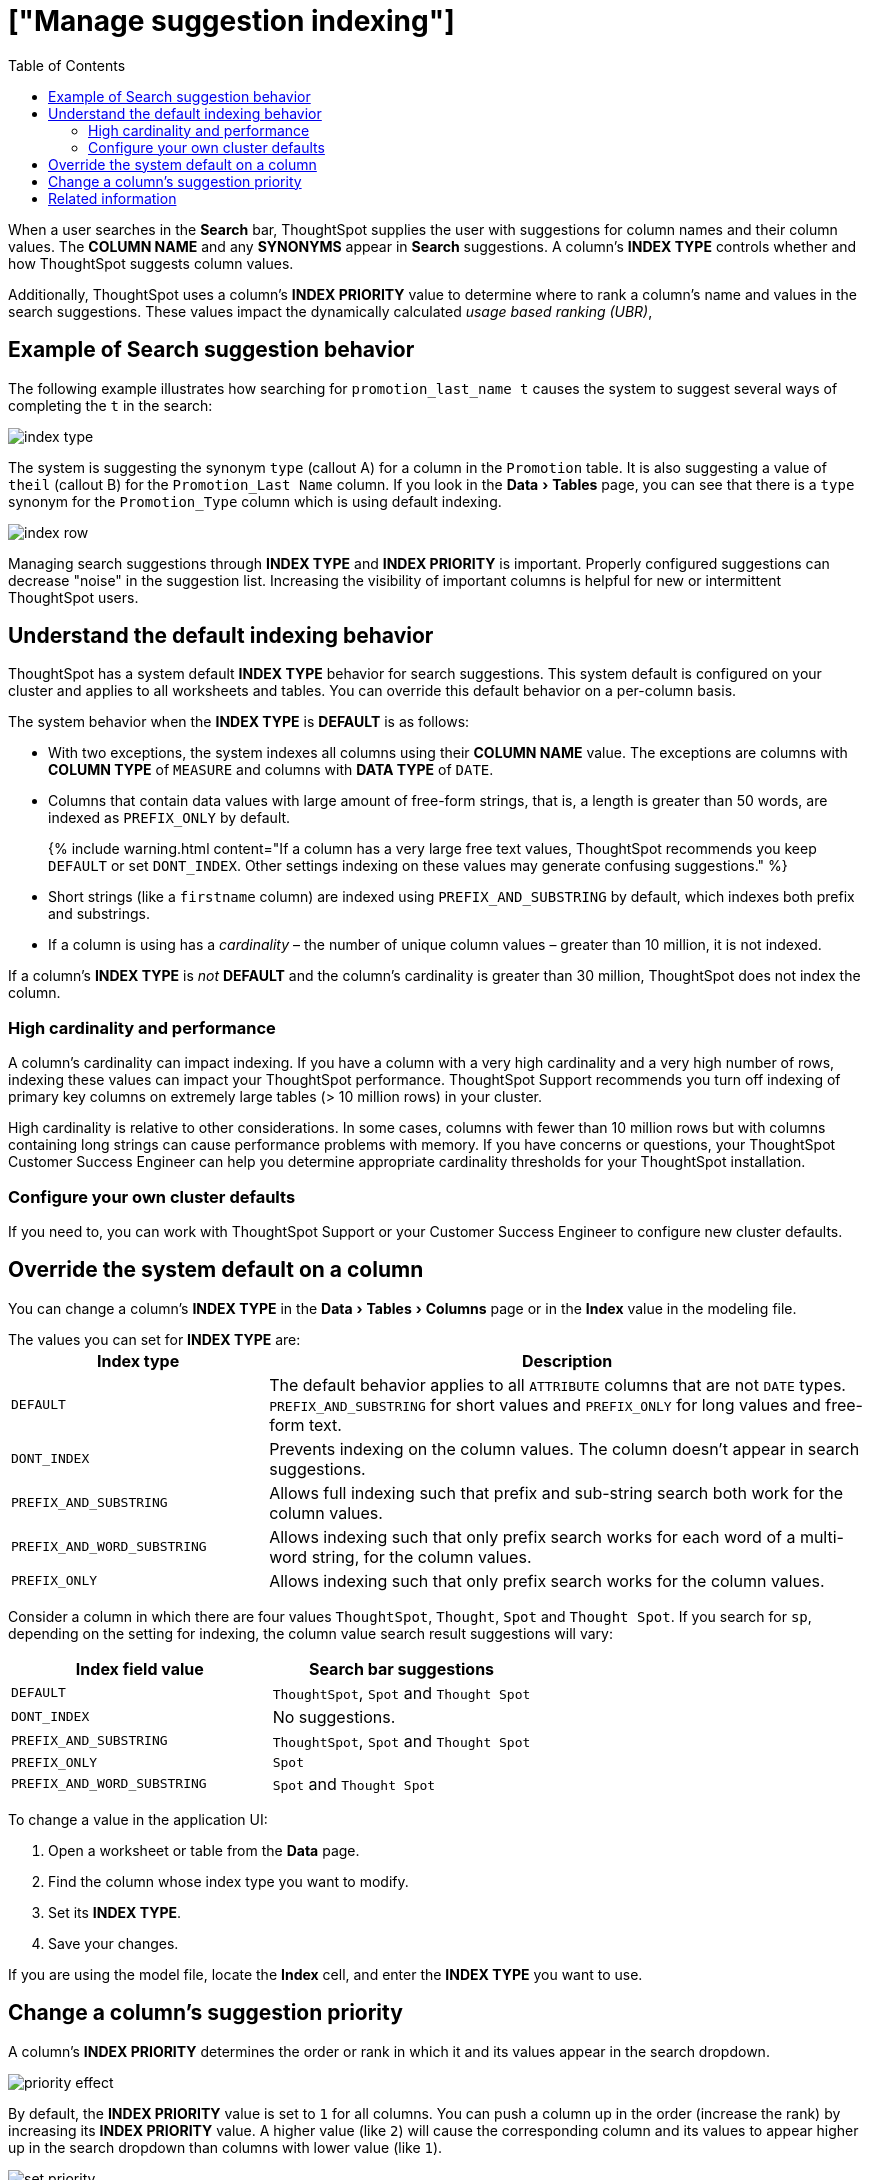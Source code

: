 = ["Manage suggestion indexing"]
:experimental:
:last_updated: tbd
:permalink: /:collection/:path.html
:sidebar: mydoc_sidebar
:summary: ThoughtSpot dynamically indexes Search bar suggestions for column names and values.
:toc: true

When a user searches in the *Search* bar, ThoughtSpot supplies the user with suggestions for column names and their column values.
The *COLUMN NAME* and any *SYNONYMS* appear in *Search* suggestions.
A column's *INDEX TYPE* controls whether and how ThoughtSpot suggests column values.

Additionally, ThoughtSpot uses a column's *INDEX PRIORITY* value to determine where to rank a column's name and values in the search suggestions.
These values impact the dynamically calculated _usage based ranking (UBR)_,

== Example of Search suggestion behavior

The following example illustrates how searching for `promotion_last_name t` causes the system to suggest several ways of completing the `t` in the search:

image::index-type.png[]

The system is suggesting the synonym `type` (callout A) for a column in the `Promotion` table.
It is also suggesting a value of `theil` (callout B) for the `Promotion_Last Name` column.
If you look in the menu:Data[Tables] page, you can see that there is a `type` synonym for the `Promotion_Type` column which is using default indexing.

image::index-row.png[]

Managing search suggestions through *INDEX TYPE* and *INDEX PRIORITY* is important.
Properly configured suggestions can decrease "noise" in the suggestion list.
Increasing the visibility of important columns is helpful for new or intermittent ThoughtSpot users.

== Understand the default indexing behavior

ThoughtSpot has a system default *INDEX TYPE* behavior for search suggestions.
This system default is configured on your cluster and applies to all worksheets and tables.
You can override this default behavior on a per-column basis.

The system behavior when the *INDEX TYPE* is *DEFAULT* is as follows:

* With two exceptions, the system indexes all columns using their *COLUMN NAME* value.
The exceptions are columns with *COLUMN TYPE* of `MEASURE` and columns with *DATA TYPE* of `DATE`.
* Columns that contain data values with large amount of free-form strings, that is, a length is greater than 50 words, are indexed as `PREFIX_ONLY` by default.
+
{% include warning.html content="If a column has a very large free text values, ThoughtSpot recommends you keep `DEFAULT` or set `DONT_INDEX`.
Other settings indexing on these values may generate confusing suggestions." %}

* Short strings (like a `firstname` column) are indexed using `PREFIX_AND_SUBSTRING` by default, which indexes both prefix and substrings.
* If a column is using has a _cardinality_ &ndash;
the number of unique column values &ndash;
greater than 10 million, it is not indexed.

If a column's *INDEX TYPE* is _not_ *DEFAULT* and the column's cardinality is greater than 30 million, ThoughtSpot does not index the column.

=== High cardinality and performance

A column's cardinality can impact indexing.
If you have a column with a very high cardinality and a very high number of rows, indexing these values can impact your ThoughtSpot performance.
ThoughtSpot Support recommends you turn off indexing of primary key columns on extremely large tables (> 10 million rows) in your cluster.

High cardinality is relative to other considerations.
In some cases, columns with fewer than 10 million rows but with columns containing long strings can cause performance problems with memory.
If you have concerns or questions, your ThoughtSpot Customer Success Engineer can help you determine appropriate cardinality thresholds for your ThoughtSpot installation.

=== Configure your own cluster defaults

If you need to, you can work with ThoughtSpot Support or your Customer Success Engineer to configure new cluster defaults.

== Override the system default on a column

You can change a column's *INDEX TYPE* in the menu:Data[Tables > Columns] page or in the *Index* value in the modeling file.

The values you can set for *INDEX TYPE* are:+++<table id="index-type">++++++<colgroup>++++++<col style="width:30%">++++++</col>+++
    +++<col style="width:70%">++++++</col>++++++</colgroup>+++
  +++<tbody>++++++<tr>++++++<th>+++Index type+++</th>+++
    +++<th>+++Description+++</th>++++++</tr>+++
    +++<tr>++++++<td>++++++<code class="highlighter-rouge">+++DEFAULT+++</code>++++++</td>+++
      +++<td>+++The default behavior applies to all +++<code class="highlighter-rouge">+++ATTRIBUTE+++</code>+++ columns that are not +++<code class="highlighter-rouge">+++DATE+++</code>+++ types. +++<code class="highlighter-rouge">+++PREFIX_AND_SUBSTRING+++</code>+++ for short values and +++<code class="highlighter-rouge">+++PREFIX_ONLY+++</code>+++ for long values and free-form text.+++</td>++++++</tr>+++
    +++<tr>++++++<td>++++++<code class="highlighter-rouge">+++DONT_INDEX+++</code>++++++</td>+++
      +++<td>+++Prevents indexing on the column values. The column doesn't appear in search suggestions.+++</td>++++++</tr>+++
    +++<tr>++++++<td>++++++<code class="highlighter-rouge">+++PREFIX_AND_SUBSTRING+++</code>++++++</td>+++
      +++<td>+++Allows full indexing such that prefix and sub-string search both work for the column values.+++</td>++++++</tr>+++
    +++<tr>++++++<td>++++++<code class="highlighter-rouge">+++PREFIX_AND_WORD_SUBSTRING+++</code>++++++</td>+++
      +++<td>+++Allows indexing such that only prefix search works for each word of a multi-word string, for the column values.+++</td>++++++</tr>+++
    +++<tr>++++++<td>++++++<code class="highlighter-rouge">+++PREFIX_ONLY+++</code>++++++</td>+++
      +++<td>+++Allows indexing such that only prefix search works for the column values.+++</td>++++++</tr>++++++</tbody>++++++</table>+++

Consider a column in which there are four values `ThoughtSpot`, `Thought`, `Spot` and `Thought Spot`.
If you search for `sp`, depending on the setting for indexing, the column value search result suggestions will vary:

|===
| Index field value | Search bar suggestions

| `DEFAULT`
| `ThoughtSpot`, `Spot` and `Thought Spot`

| `DONT_INDEX`
| No suggestions.

| `PREFIX_AND_SUBSTRING`
| `ThoughtSpot`, `Spot` and `Thought Spot`

| `PREFIX_ONLY`
| `Spot`

| `PREFIX_AND_WORD_SUBSTRING`
| `Spot` and `Thought Spot`
|===

To change a value in the application UI:

. Open a worksheet or table from the *Data* page.
. Find the column whose index type you want to modify.
. Set its *INDEX TYPE*.
. Save your changes.

If you are using the model file, locate the *Index* cell, and enter the *INDEX TYPE* you want to use.

== Change a column's suggestion priority

A column's *INDEX PRIORITY* determines the order or rank in which it and its values appear in the search dropdown.

image::priority-effect.png[]

By default, the *INDEX PRIORITY* value is set to `1` for all columns.
You can push a column up in the order (increase the rank) by increasing its *INDEX PRIORITY* value.
A higher value (like `2`) will cause the corresponding column and its values to appear higher up in the search dropdown than columns with lower value (like `1`).

image::set-priority.png[]

You should only use numbers between 1-10 in the *INDEX PRIORITY* field.Use a value between `8-10` for important columns to improve their search ranking.
Use `1-3` for low priority columns.

To change a value in the application UI:

. Open a worksheet or table from the *Data* page.
. Find the column whose index type you want to modify.
. Change the *INDEX PRIORITY* to a number between 1 and 10.
. Save your changes.

If you are using the model file, locate the *Index* cell, and enter the priority you want to use.

== Related information

* link:semantic-modeling.html#[Model the data for searching]
* link:{{ site.baseurl}}/end-user/search/recent-searches.html#usage-based-ranking[Usage based rankings (UBR)].
